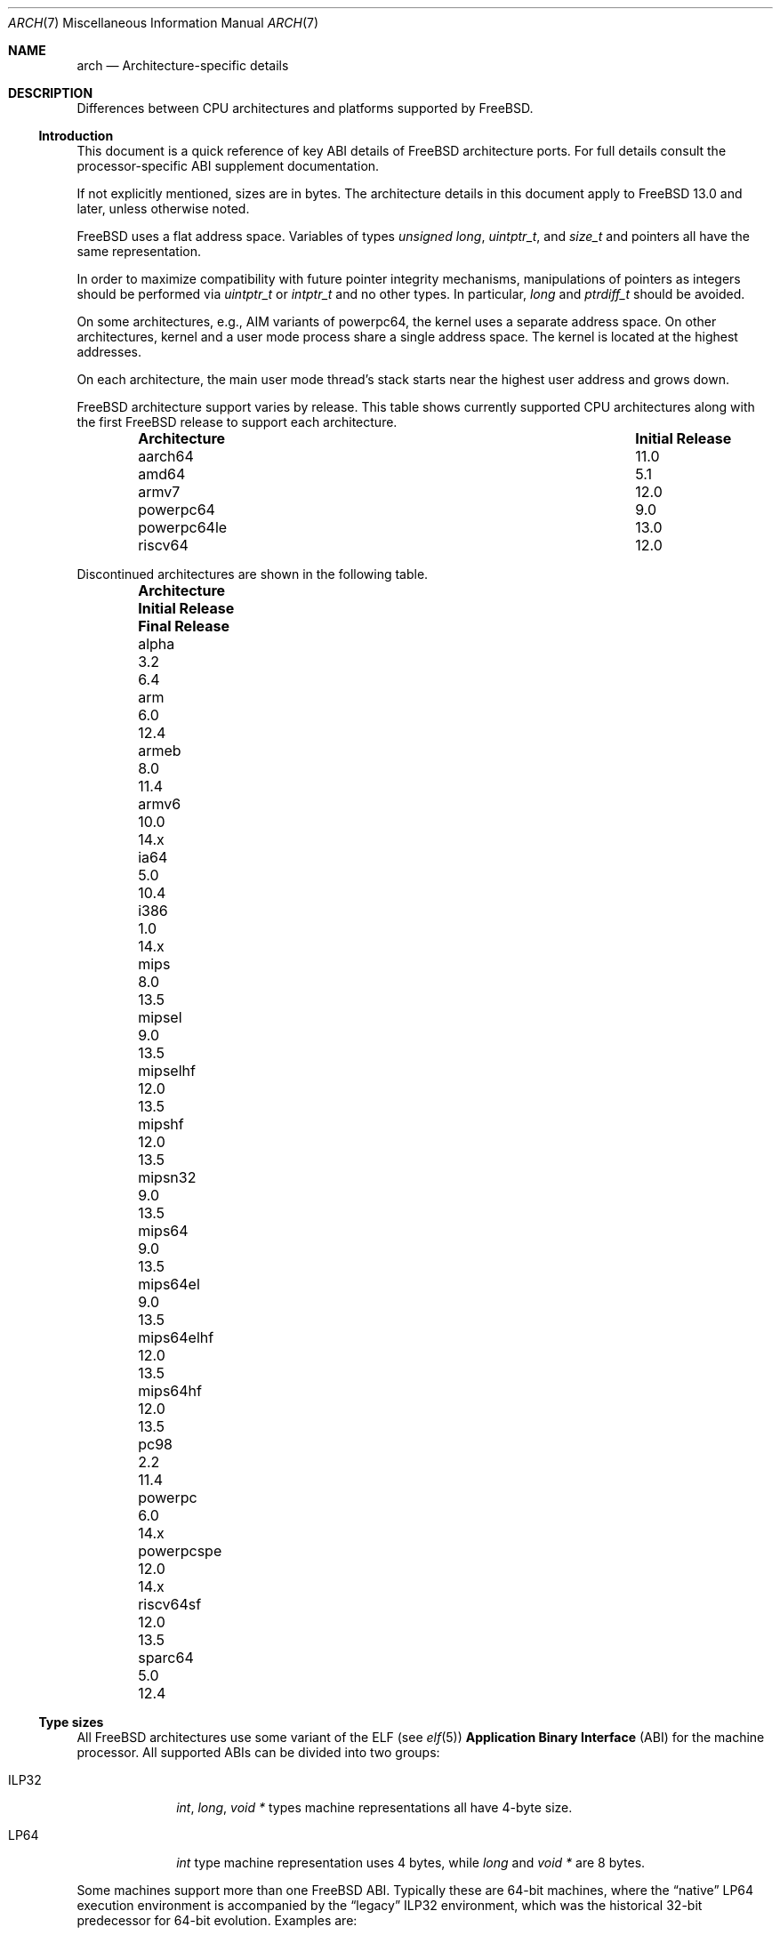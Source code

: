 .\" Copyright (c) 2016-2017 The FreeBSD Foundation.
.\"
.\" This documentation was created by Ed Maste under sponsorship of
.\" The FreeBSD Foundation.
.\"
.\" Redistribution and use in source and binary forms, with or without
.\" modification, are permitted provided that the following conditions
.\" are met:
.\" 1. Redistributions of source code must retain the above copyright
.\"    notice, this list of conditions and the following disclaimer.
.\" 2. Redistributions in binary form must reproduce the above copyright
.\"    notice, this list of conditions and the following disclaimer in the
.\"    documentation and/or other materials provided with the distribution.
.\"
.\" THIS SOFTWARE IS PROVIDED BY THE COPYRIGHT HOLDERS ``AS IS'' AND
.\" ANY EXPRESS OR IMPLIED WARRANTIES, INCLUDING, BUT NOT LIMITED TO, THE
.\" IMPLIED WARRANTIES OF MERCHANTABILITY AND FITNESS FOR A PARTICULAR PURPOSE
.\" ARE DISCLAIMED.  IN NO EVENT SHALL THE COPYRIGHT HOLDERS BE LIABLE
.\" FOR ANY DIRECT, INDIRECT, INCIDENTAL, SPECIAL, EXEMPLARY, OR CONSEQUENTIAL
.\" DAMAGES (INCLUDING, BUT NOT LIMITED TO, PROCUREMENT OF SUBSTITUTE GOODS
.\" OR SERVICES; LOSS OF USE, DATA, OR PROFITS; OR BUSINESS INTERRUPTION)
.\" HOWEVER CAUSED AND ON ANY THEORY OF LIABILITY, WHETHER IN CONTRACT, STRICT
.\" LIABILITY, OR TORT (INCLUDING NEGLIGENCE OR OTHERWISE) ARISING IN ANY WAY
.\" OUT OF THE USE OF THIS SOFTWARE, EVEN IF ADVISED OF THE POSSIBILITY OF
.\" SUCH DAMAGE.
.\"
.Dd July 14, 2025
.Dt ARCH 7
.Os
.Sh NAME
.Nm arch
.Nd Architecture-specific details
.Sh DESCRIPTION
Differences between CPU architectures and platforms supported by
.Fx .
.Ss Introduction
This document is a quick reference of key ABI details of
.Fx
architecture ports.
For full details consult the processor-specific ABI supplement
documentation.
.Pp
If not explicitly mentioned, sizes are in bytes.
The architecture details in this document apply to
.Fx 13.0
and later, unless otherwise noted.
.Pp
.Fx
uses a flat address space.
Variables of types
.Vt unsigned long ,
.Vt uintptr_t ,
and
.Vt size_t
and pointers all have the same representation.
.Pp
In order to maximize compatibility with future pointer integrity mechanisms,
manipulations of pointers as integers should be performed via
.Vt uintptr_t
or
.Vt intptr_t
and no other types.
In particular,
.Vt long
and
.Vt ptrdiff_t
should be avoided.
.Pp
On some architectures, e.g.,
AIM variants of
.Dv powerpc64 ,
the kernel uses a separate address space.
On other architectures, kernel and a user mode process share a
single address space.
The kernel is located at the highest addresses.
.Pp
On each architecture, the main user mode thread's stack starts near
the highest user address and grows down.
.Pp
.Fx
architecture support varies by release.
This table shows currently supported CPU architectures along with the first
.Fx
release to support each architecture.
.Bl -column -offset indent "Architecture" "Initial Release"
.It Sy Architecture Ta Sy Initial Release
.It aarch64     Ta 11.0
.It amd64       Ta 5.1
.It armv7       Ta 12.0
.It powerpc64   Ta 9.0
.It powerpc64le Ta 13.0
.It riscv64     Ta 12.0
.El
.Pp
Discontinued architectures are shown in the following table.
.Bl -column -offset indent "Architecture" "Initial Release" "Final Release"
.It Sy Architecture Ta Sy Initial Release Ta Sy Final Release
.It alpha       Ta 3.2   Ta 6.4
.It arm         Ta 6.0   Ta 12.4
.It armeb       Ta 8.0   Ta 11.4
.It armv6       Ta 10.0  Ta 14.x
.It ia64        Ta 5.0   Ta 10.4
.It i386        Ta 1.0   Ta 14.x
.It mips        Ta 8.0   Ta 13.5
.It mipsel      Ta 9.0   Ta 13.5
.It mipselhf    Ta 12.0  Ta 13.5
.It mipshf      Ta 12.0  Ta 13.5
.It mipsn32     Ta 9.0   Ta 13.5
.It mips64      Ta 9.0   Ta 13.5
.It mips64el    Ta 9.0   Ta 13.5
.It mips64elhf  Ta 12.0  Ta 13.5
.It mips64hf    Ta 12.0  Ta 13.5
.It pc98        Ta 2.2   Ta 11.4
.It powerpc     Ta 6.0   Ta 14.x
.It powerpcspe  Ta 12.0  Ta 14.x
.It riscv64sf   Ta 12.0  Ta 13.5
.It sparc64     Ta 5.0   Ta 12.4
.El
.Ss Type sizes
All
.Fx
architectures use some variant of the ELF (see
.Xr elf 5 )
.Sy Application Binary Interface
(ABI) for the machine processor.
All supported ABIs can be divided into two groups:
.Bl -tag -width "Dv ILP32"
.It Dv ILP32
.Vt int ,
.Vt long ,
.Vt void *
types machine representations all have 4-byte size.
.It Dv LP64
.Vt int
type machine representation uses 4 bytes,
while
.Vt long
and
.Vt void *
are 8 bytes.
.El
.Pp
Some machines support more than one
.Fx
ABI.
Typically these are 64-bit machines, where the
.Dq native
.Dv LP64
execution environment is accompanied by the
.Dq legacy
.Dv ILP32
environment, which was the historical 32-bit predecessor for 64-bit evolution.
Examples are:
.Bl -column -offset indent "powerpc64" "ILP32 counterpart"
.It Sy LP64        Ta Sy ILP32 counterpart
.It Dv amd64       Ta Dv i386
.It Dv powerpc64   Ta Dv powerpc
.It Dv aarch64     Ta Dv armv7
.El
.Pp
.Dv aarch64
will support execution of
.Dv armv7
binaries if the CPU implements
.Dv AArch32
execution state.
Binaries targeting
.Dv armv6
and earlier are no longer supported by
.Fx .
.Pp
On all supported architectures:
.Bl -column -offset indent "long long" "Size"
.It Sy Type Ta Sy Size
.It short Ta 2
.It int Ta 4
.It long Ta sizeof(void*)
.It long long Ta 8
.It float Ta 4
.It double Ta 8
.El
.Pp
Integers are represented in two's complement.
Alignment of integer and pointer types is natural, that is,
the address of the variable must be congruent to zero modulo the type size.
Most ILP32 ABIs, except
.Dv arm ,
require only 4-byte alignment for 64-bit integers.
.Pp
Machine-dependent type sizes:
.Bl -column -offset indent "Architecture" "void *" "long double" "time_t"
.It Sy Architecture Ta Sy void * Ta Sy long double Ta Sy time_t
.It aarch64     Ta 8 Ta 16 Ta 8
.It amd64       Ta 8 Ta 16 Ta 8
.It armv7       Ta 4 Ta  8 Ta 8
.It i386        Ta 4 Ta 12 Ta 4
.It powerpc     Ta 4 Ta  8 Ta 8
.It powerpcspe  Ta 4 Ta  8 Ta 8
.It powerpc64   Ta 8 Ta  8 Ta 8
.It powerpc64le Ta 8 Ta  8 Ta 8
.It riscv64     Ta 8 Ta 16 Ta 8
.El
.Pp
.Sy time_t
is 8 bytes on all supported architectures except i386.
.Ss Endianness and Char Signedness
.Bl -column -offset indent "Architecture" "Endianness" "char Signedness"
.It Sy Architecture Ta Sy Endianness Ta Sy char Signedness
.It aarch64     Ta little Ta unsigned
.It amd64       Ta little Ta   signed
.It armv7       Ta little Ta unsigned
.It i386        Ta little Ta   signed
.It powerpc     Ta big    Ta unsigned
.It powerpcspe  Ta big    Ta unsigned
.It powerpc64   Ta big    Ta unsigned
.It powerpc64le Ta little Ta unsigned
.It riscv64     Ta little Ta   signed
.El
.Ss Page Size
.Bl -column -offset indent "Architecture" "Page Sizes"
.It Sy Architecture Ta Sy Page Sizes
.It aarch64     Ta 4K, 64K, 2M, 1G
.It amd64       Ta 4K, 2M, 1G
.It armv7       Ta 4K, 1M
.It i386        Ta 4K, 2M (PAE), 4M
.It powerpc     Ta 4K
.It powerpcspe  Ta 4K
.It powerpc64   Ta 4K
.It powerpc64le Ta 4K
.It riscv64     Ta 4K, 2M, 1G
.El
.Ss User Address Space Layout
.Bl -column -offset indent "riscv64 (Sv48)" "0x0001000000000000" "NNNU"
.It Sy Architecture Ta Sy Maximum Address Ta Sy Address Space Size
.It aarch64        Ta 0x0001000000000000 Ta 256TiB
.It amd64 (LA48)   Ta 0x0000800000000000 Ta 128TiB
.It amd64 (LA57)   Ta 0x0100000000000000 Ta 64PiB
.It armv7          Ta 0xbfc00000         Ta 3GiB
.It i386           Ta 0xffc00000         Ta 4GiB
.It powerpc        Ta 0xfffff000         Ta 4GiB
.It powerpcspe     Ta 0x7ffff000         Ta 2GiB
.It powerpc64      Ta 0x000fffffc0000000 Ta 4PiB
.It powerpc64le    Ta 0x000fffffc0000000 Ta 4PiB
.It riscv64 (Sv39) Ta 0x0000004000000000 Ta 256GiB
.It riscv64 (Sv48) Ta 0x0000800000000000 Ta 128TiB
.El
.Pp
The layout of a process' address space can be queried via the
.Dv KERN_PROC_VM_LAYOUT
.Xr sysctl 3
MIB.
.Pp
Historically, amd64 CPUs were limited to a 48-bit virtual address space.
Newer CPUs support 5-level page tables, which extend the significant bits of
addresses to 57 bits (LA57 mode).
The address space layout is determined by the CPU's support for LA57.
Setting the
.Sy vm.pmap.la57
tunable to 0 forces the system into 4-level paging mode, even on hardware that
supports 5-level paging.
In this mode, all processes get a 48-bit address space.
The
.Sy vm.pmap.prefer_la48_uva
tunable determines whether processes running on a LA57 system are limited to
a 48-bit address space by default.
Some applications make use of unused upper bits in pointer values to store
information, and thus implicitly assume they are running in LA48 mode.
To avoid breaking compatibility, all processes run in LA48 mode by default.
The
.Xr elfctl 1
utility can be used to request LA48 or LA57 mode for specific executables.
Similarly,
.Xr proccontrol 1
can be used to configure the address space layout when executing a process.
.Pp
The RISC-V specification permits 3-level (Sv39), 4-level (Sv48), and
5-level (Sv57) page tables.
Hardware is only required to implement Sv39; implementations which support
Sv48 must also support Sv39, and implementations which support Sv57 must also
support Sv48.
The
.Sy vm.pmap.mode
tunable can be used to select the layout.
.Fx
currently supports Sv39 and Sv48 and defaults to using Sv39.
.Ss Floating Point
.Bl -column -offset indent "Architecture" "float, double" "long double"
.It Sy Architecture Ta Sy float, double Ta Sy long double
.It aarch64     Ta hard Ta soft, quad precision
.It amd64       Ta hard Ta hard, 80 bit
.It armv7       Ta hard Ta hard, double precision
.It i386        Ta hard Ta hard, 80 bit
.It powerpc     Ta hard Ta hard, double precision
.It powerpcspe  Ta hard Ta hard, double precision
.It powerpc64   Ta hard Ta hard, double precision
.It powerpc64le Ta hard Ta hard, double precision
.It riscv64     Ta hard Ta hard, quad precision
.El
.Ss Default Tool Chain
.Fx
uses
.Xr clang 1
as the default compiler on all supported CPU architectures,
LLVM's
.Xr ld.lld 1
as the default linker, and
LLVM binary utilities such as
.Xr objcopy 1
and
.Xr readelf 1 .
.Ss MACHINE_ARCH vs MACHINE_CPUARCH vs MACHINE
.Dv MACHINE_CPUARCH
should be preferred in Makefiles when the generic
architecture is being tested.
.Dv MACHINE_ARCH
should be preferred when there is something specific to a particular type of
architecture where there is a choice of many, or could be a choice of many.
Use
.Dv MACHINE
when referring to the kernel, interfaces dependent on a specific type of kernel
or similar things like boot sequences.
.Bl -column -offset indent "Dv MACHINE" "Dv MACHINE_CPUARCH" "Dv MACHINE_ARCH"
.It Dv MACHINE Ta Dv MACHINE_CPUARCH Ta Dv MACHINE_ARCH
.It arm64 Ta aarch64 Ta aarch64
.It amd64 Ta amd64 Ta amd64
.It arm Ta arm Ta armv7
.It i386 Ta i386 Ta i386
.It powerpc Ta powerpc Ta powerpc, powerpcspe, powerpc64, powerpc64le
.It riscv Ta riscv Ta riscv64
.El
.Ss Predefined Macros
The compiler provides a number of predefined macros.
Some of these provide architecture-specific details and are explained below.
Other macros, including those required by the language standard, are not
included here.
.Pp
The full set of predefined macros can be obtained with this command:
.Bd -literal -offset indent
cc -x c -dM -E /dev/null
.Ed
.Pp
Common type size and endianness macros:
.Bl -column -offset indent "BYTE_ORDER" "Meaning"
.It Sy Macro Ta Sy Meaning
.It Dv __LP64__ Ta 64-bit (8-byte) long and pointer, 32-bit (4-byte) int
.It Dv __ILP32__ Ta 32-bit (4-byte) int, long and pointer
.It Dv BYTE_ORDER Ta Either Dv BIG_ENDIAN or Dv LITTLE_ENDIAN .
.Dv PDP11_ENDIAN
is not used on
.Fx .
.El
.Pp
Architecture-specific macros:
.Bl -column -offset indent "Architecture" "Predefined macros"
.It Sy Architecture Ta Sy Predefined macros
.It aarch64     Ta Dv __aarch64__
.It amd64       Ta Dv __amd64__ , Dv __x86_64__
.It armv7       Ta Dv __arm__ , Dv __ARM_ARCH >= 7
.It i386        Ta Dv __i386__
.It powerpc     Ta Dv __powerpc__
.It powerpcspe  Ta Dv __powerpc__ , Dv __SPE__
.It powerpc64   Ta Dv __powerpc__ , Dv __powerpc64__
.It powerpc64le Ta Dv __powerpc__ , Dv __powerpc64__
.It riscv64     Ta Dv __riscv , Dv __riscv_xlen == 64
.El
.Pp
Compilers may define additional variants of architecture-specific macros.
The macros above are preferred for use in
.Fx .
.Ss Important Xr make 1 variables
Most of the externally settable variables are defined in the
.Xr build 7
man page.
These variables are not otherwise documented and are used extensively
in the build system.
.Bl -tag -width "MACHINE_CPUARCH"
.It Dv MACHINE
Represents the hardware platform.
This is the same as the native platform's
.Xr uname 1
.Fl m
output.
It defines both the userland / kernel interface, as well as the
bootloader / kernel interface.
It should only be used in these contexts.
Each CPU architecture may have multiple hardware platforms it supports
where
.Dv MACHINE
differs among them.
It is used to collect together all the files from
.Xr config 8
to build the kernel.
It is often the same as
.Dv MACHINE_ARCH
just as one CPU architecture can be implemented by many different
hardware platforms, one hardware platform may support multiple CPU
architecture family members, though with different binaries.
For example,
.Dv MACHINE
of i386 supported the IBM-AT hardware platform while the
.Dv MACHINE
of pc98 supported the Japanese company NEC's PC-9801 and PC-9821
hardware platforms.
Both of these hardware platforms supported only the
.Dv MACHINE_ARCH
of i386 where they shared a common ABI, except for certain kernel /
userland interfaces relating to underlying hardware platform
differences in bus architecture, device enumeration and boot interface.
Generally,
.Dv MACHINE
should only be used in src/sys and src/stand or in system imagers or
installers.
.It Dv MACHINE_ARCH
Represents the CPU processor architecture.
This is the same as the native platforms
.Xr uname 1
.Fl p
output.
It defines the CPU instruction family supported.
It may also encode a variation in the byte ordering of multi-byte
integers (endian).
It may also encode a variation in the size of the integer or pointer.
It may also encode a ISA revision.
It may also encode hard versus soft floating point ABI and usage.
It may also encode a variant ABI when the other factors do not
uniquely define the ABI.
It, along with
.Dv MACHINE ,
defines the ABI used by the system.
Generally, the plain CPU name specifies the most common (or at least
first) variant of the CPU.
This is why powerpc and powerpc64 imply 'big endian' while armv7 and aarch64
imply little endian.
If we ever were to support the so-called x32 ABI (using 32-bit
pointers on the amd64 architecture), it would most likely be encoded
as amd64-x32.
It is unfortunate that amd64 specifies the 64-bit evolution of the x86 platform
(it matches the 'first rule') as almost everybody else uses x86_64.
The
.Fx
port was so early, it predated processor name standardization after Intel joined
the market.
At the time, each OS selected its own conventions.
Backwards compatibility means it is not easy to change to the consensus name.
.It Dv MACHINE_CPUARCH
Represents the source location for a given
.Dv MACHINE_ARCH .
It is generally the common prefix for all the MACHINE_ARCH that
share the same implementation, though 'riscv' breaks this rule.
While amd64 and i386 are closely related, MACHINE_CPUARCH is not x86
for them.
The
.Fx
source base supports amd64 and i386 with two
distinct source bases living in subdirectories named amd64 and i386
(though behind the scenes there's some sharing that fits into this
framework).
.It Dv CPUTYPE
Sets the flavor of
.Dv MACHINE_ARCH
to build.
It is used to optimize the build for a specific CPU / core that the
binaries run on.
Generally, this does not change the ABI, though it can be a fine line
between optimization for specific cases.
.It Dv TARGET
Used to set
.Dv MACHINE
in the top level Makefile for cross building.
Unused outside of that scope.
It is not passed down to the rest of the build.
Makefiles outside of the top level should not use it at all (though
some have their own private copy for historical reasons).
.It Dv TARGET_ARCH
Used to set
.Dv MACHINE_ARCH
by the top level Makefile for cross building.
Like
.Dv TARGET ,
it is unused outside of that scope.
.El
.Sh SEE ALSO
.Xr elfctl 1 ,
.Xr proccontrol 1 ,
.Xr sysctl 3 ,
.Xr src.conf 5 ,
.Xr build 7 ,
.Xr simd 7
.Sh HISTORY
An
.Nm
manual page appeared in
.Fx 11.1 .
